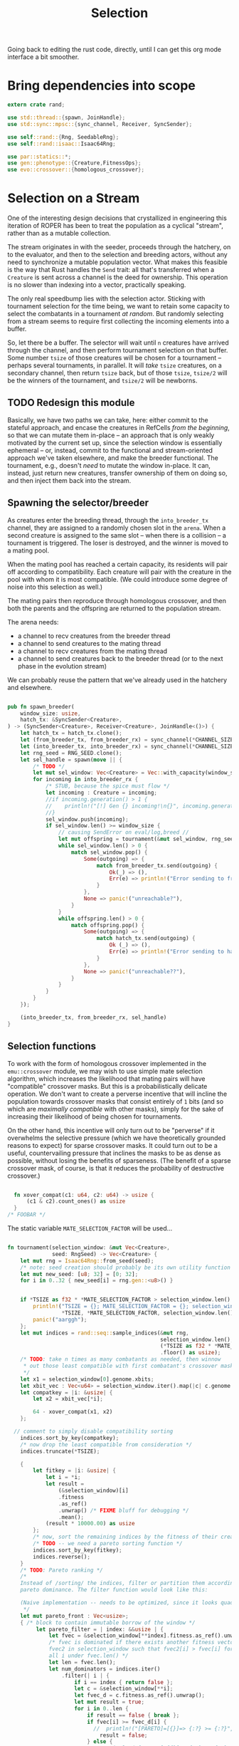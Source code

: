 #+LATEX_HEADER: \input{../lit-header}
#+TITLE: Selection
#+OPTIONS: ^:{}
:NOTE:
Going back to editing the rust code, directly, until I can get
this org mode interface a bit smoother.
:END:

* Bring dependencies into scope
#+NAME: bring dependencies into scope
#+BEGIN_SRC rust :tangle selector.rs :noweb tangle
  extern crate rand; 

  use std::thread::{spawn, JoinHandle};
  use std::sync::mpsc::{sync_channel, Receiver, SyncSender};

  use self::rand::{Rng, SeedableRng};
  use self::rand::isaac::Isaac64Rng;

  use par::statics::*;
  use gen::phenotype::{Creature,FitnessOps};
  use evo::crossover::{homologous_crossover};
#+END_SRC

* Selection on a Stream

One of the interesting design decisions that crystallized in engineering
this iteration of ROPER has been to treat the population as a cyclical
"stream", rather than as a mutable collection. 

The stream originates in with the seeder, proceeds through the hatchery,
on to the evaluator, and then to the selection and breeding actors, without
any need to synchronize a mutable population vector. What makes this feasible
is the way that Rust handles the ~Send~ trait: all that's transferred when a
~Creature~ is sent across a channel is the deed for ownership. This operation
is no slower than indexing into a vector, practically speaking. 

The only real speedbump lies with the selection actor. Sticking with tournament
selection for the time being, we want to retain some capacity to select the
combatants in a tournament /at random/. But randomly selecting from a stream
seems to require first collecting the incoming elements into a buffer. 

So, let there be a buffer. The selector will wait until ~n~ creatures have
arrived through the channel, and then perform tournament selection on that
buffer. Some number ~tsize~ of those creatures will be chosen for a tournament
-- perhaps several tournaments, in parallel. It will /take/ ~tsize~ creatures, 
on a secondary channel, then return ~tsize~ back, but of those ~tsize~, ~tsize/2~
will be the winners of the tournament, and ~tsize/2~ will be newborns.


** TODO Redesign this module

Basically, we have two paths we can take, here: either commit to the stateful approach, and
encase the creatures in RefCells /from the beginning/, so that we can mutate them in-place
-- an approach that is only weakly motivated by the current set up, since the selection window
is essentially ephemeral -- or, instead, commit to the functional and stream-oriented approach
we've taken elsewhere, and make the breeder functional. The tournament, e.g., doesn't /need/ to
mutate the window in-place. It can, instead, just return new creatures, transfer ownership of 
them on doing so, and then inject them back into the stream. 


** Spawning the selector/breeder

As creatures enter the breeding thread, through the =into_breeder_tx=
channel, they are assigned to a randomly chosen slot in the =arena=. 
When a second creature is assigned to the same slot -- when there is
a collision -- a tournament is triggered. The loser is destroyed, and
the winner is moved to a mating pool. 

When the mating pool has reached a certain capacity, its residents will
pair off according to compatibility. Each creature will pair with the
creature in the pool with whom it is most compatible. (We could introduce
some degree of noise into this selection as well.) 

The mating pairs then reproduce through homologous crossover, and then
both the parents and the offspring are returned to the population stream.

The arena needs:
- a channel to recv creatures from the breeder thread
- a channel to send creatures to the mating thread
- a channel to recv creatures from the mating thread
- a channel to send creatures back to the breeder thread
  (or to the next phase in the evolution stream)
 
We can probably reuse the pattern that we've already used in
the hatchery and elsewhere. 


#+NAME: spawn the arena
#+BEGIN_SRC rust :tangle selector.rs :noweb tangle
#+END_SRC

#+NAME: spawn the selector 
#+BEGIN_SRC rust :tangle selector.rs :noweb tangle
  pub fn spawn_breeder(
      window_size: usize,
      hatch_tx: &SyncSender<Creature>,
  ) -> (SyncSender<Creature>, Receiver<Creature>, JoinHandle<()>) {
      let hatch_tx = hatch_tx.clone();
      let (from_breeder_tx, from_breeder_rx) = sync_channel(*CHANNEL_SIZE);
      let (into_breeder_tx, into_breeder_rx) = sync_channel(*CHANNEL_SIZE);
      let rng_seed = RNG_SEED.clone();
      let sel_handle = spawn(move || {
          /* TODO */
          let mut sel_window: Vec<Creature> = Vec::with_capacity(window_size);
          for incoming in into_breeder_rx {
              /* STUB, because the spice must flow */
              let incoming : Creature = incoming;
              //if incoming.generation() > 1 {
              //    println!("[!] Gen {} incoming!\n{}", incoming.generation(), incoming);
              //}
              sel_window.push(incoming);
              if sel_window.len() >= window_size {
                  // causing SendError on eval/log,breed //
                  let mut offspring = tournament(&mut sel_window, rng_seed);
                  while sel_window.len() > 0 {
                      match sel_window.pop() {
                          Some(outgoing) => {
                              match from_breeder_tx.send(outgoing) {
                                  Ok(_) => (),
                                  Err(e) => println!("Error sending to from_breeder_tx: {:?}", e),
                              }
                          },
                          None => panic!("unreachable?"),
                      }
                  }
                  while offspring.len() > 0 {
                      match offspring.pop() {
                          Some(outgoing) => {
                              match hatch_tx.send(outgoing) {
                                  Ok (_) => (),
                                  Err(e) => println!("Error sending to hatch_tx: {:?}",e),
                              }
                          },
                          None => panic!("unreachable??"),
                      }
                  }
              }
          }
      });
    
      (into_breeder_tx, from_breeder_rx, sel_handle)
  }
#+END_SRC

** Selection functions

To work with the form of homologous crossover implemented in the
~emu::crossover~ module, we may wish to use simple mate selection
algorithm, which increases the likelihood that mating pairs will
have "compatible" crossover masks. But this is a probabilistically
delicate operation. We don't want to create a perverse incentive
that will incline the population towards crossover masks that consist
entirely of ~1~ bits (and so which are /maximally compatible/ with other
masks), simply for the sake of increasing their likelihood of being
chosen for tournaments. 

On the other hand, this incentive will only turn out to be "perverse"
if it overwhelms the selective pressure (which we have theoretically
grounded reasons to expect) for sparse crossover masks. It could turn
out to be a useful, countervailing pressure that inclines the masks
to be as dense as possible, without losing the benefits of sparseness.
(The benefit of a sparse crossover mask, of course, is that it reduces
the probability of destructive crossover.)

#+NAME: measure crossover mask compatibility
#+BEGIN_SRC rust :tangle selector.rs :noweb tangle

    fn xover_compat(c1: u64, c2: u64) -> usize {
        (c1 & c2).count_ones() as usize
    }
  /* FOOBAR */
#+END_SRC

The static variable ~MATE_SELECTION_FACTOR~ will be used...

#+NAME: perform selection and mating
#+BEGIN_SRC rust :tangle selector.rs :noweb tangle

    fn tournament(selection_window: &mut Vec<Creature>,
                  seed: RngSeed) -> Vec<Creature> {
        let mut rng = Isaac64Rng::from_seed(seed);
        /* note: seed creation should probably be its own utility function */
        let mut new_seed: [u8; 32] = [0; 32];
        for i in 0..32 { new_seed[i] = rng.gen::<u8>() }


        if *TSIZE as f32 * *MATE_SELECTION_FACTOR > selection_window.len() as f32 {
            println!("TSIZE = {}; MATE_SELECTION_FACTOR = {}; selection_window.len() = {}",
                     ,*TSIZE, *MATE_SELECTION_FACTOR, selection_window.len());
            panic!("aarggh");
        };
        let mut indices = rand::seq::sample_indices(&mut rng,
                                                    selection_window.len(),
                                                    (*TSIZE as f32 * *MATE_SELECTION_FACTOR)
                                                    .floor() as usize);
        /* TODO: take n times as many combatants as needed, then winnow
         ,* out those least compatible with first combatant's crossover mask
         ,*/
        let x1 = selection_window[0].genome.xbits;
        let xbit_vec : Vec<u64> = selection_window.iter().map(|c| c.genome.xbits).collect();
        let compatkey = |i: &usize| {
            let x2 = xbit_vec[*i];

            64 - xover_compat(x1, x2)
        };

      // comment to simply disable compatibility sorting
        indices.sort_by_key(compatkey);
        /* now drop the least compatible from consideration */
        indices.truncate(*TSIZE);

        {
            let fitkey = |i: &usize| {
                let i = *i;
                let result = 
                    (&selection_window)[i]
                    .fitness
                    .as_ref()
                    .unwrap() /* FIXME bluff for debugging */
                    .mean();
                (result * 10000.00) as usize
            };
            /* now, sort the remaining indices by the fitness of their creatures */
            /* TODO -- we need a pareto sorting function */
            indices.sort_by_key(fitkey);
            indices.reverse();
        }
        /* TODO: Pareto ranking */
        /*
        Instead of /sorting/ the indices, filter or partition them according to
        pareto dominance. The filter function would look like this:

        (Naive implementation -- needs to be optimized, since it looks quadratic)
         ,*/
        let mut pareto_front : Vec<usize>;
        { /* block to contain immutable borrow of the window */
             let pareto_filter = | index: &&usize | {
                 let fvec = &selection_window[**index].fitness.as_ref().unwrap();
                 /* fvec is dominated if there exists another fitness vector
                 fvec2 in selection_window such that fvec2[i] > fvec[i] for
                 all i under fvec.len() */
                 let len = fvec.len();
                 let num_dominators = indices.iter()
                     .filter(| i | {
                         if i == index { return false };
                         let c = &selection_window[**i];
                         let fvec_d = c.fitness.as_ref().unwrap();
                         let mut result = true;
                         for i in 0..len {
                             if result == false { break };
                             if fvec[i] >= fvec_d[i] {
                               //  println!("[PARETO]=[{}]=> {:?} >= {:?}", index, fvec[i], fvec_d[i]);
                                 result = false;
                             } else {
                                 //println!("[PARETO]=[{}]=> {:?} <  {:?}", index, fvec[i], fvec_d[i]);
                             }
                         }
                         if result {
                             //println!("[PARETO]=[{}]=> fvec {:?} is DOMINATED by fvec_d {:?}", index, fvec, fvec_d);
                         } else {
                            // println!("[PARETO]=[{}]=> fvec {:?} is not dominated by fvec_d {:?}", index, fvec, fvec_d);
                         }
                         result
                     })
                     .count();
                 //println!("[PARETO] num_dominators of {:?} == {}", fvec, num_dominators);
                 num_dominators == 0 /* return true only for the pareto front */
             };
             pareto_front = indices.iter()
             .filter(pareto_filter)
             .map(|n| *n)
             .collect::<Vec<usize>>();
    /*
             let for_show = indices.iter() .map(|i| ((selection_window[*i]).fitness.as_ref().unwrap().clone())) .collect::<Vec<Vec<usize>>>();
             println!("[PARETO] pareto_filter results: {:?}",
                      indices.iter().map(|i| (*i, pareto_filter(&i))).collect::<Vec<(usize,bool)>>());
             println!("[PARETO] fvecs: {:?}", for_show);
             println!("[PARETO] indices = {:?}", indices);
             println!("[PARETO] Front: {:?}", pareto_front);
    ,*/
             rng.shuffle(&mut pareto_front);
        }
        /*

        ,*/
        /* and choose the parents and the fallen */
        // *TSIZE must be >= 4.
        /* The dead */
        /* The parents */
        assert!(pareto_front.len() >= 1);
        let (p0, p1) : (usize, usize);
        p0 = pareto_front[0];
        if pareto_front.len() >= 2 {
            p1 = pareto_front[1];
        } else {
            p1 = indices[0];
        }
        //let (d0, d1) = (indices[*TSIZE-1], indices[*TSIZE-2]);
        /* Consider filtering against the pareto front instead of the parent pair */
        let mut dead_meta_idx = *TSIZE-1;
        assert!(*TSIZE > 2);
        while dead_meta_idx > 0 
            && (indices[dead_meta_idx] == p0 || indices[dead_meta_idx] == p1) {
            dead_meta_idx -= 1;
        }
        let d0 = indices[dead_meta_idx];
        dead_meta_idx -= 1;
        while dead_meta_idx > 0 
            && (indices[dead_meta_idx] == p0 || indices[dead_meta_idx] == p1) {
            dead_meta_idx -= 1;
        }
        let d1 = indices[dead_meta_idx];

        assert!(p0 != d0);
        assert!(p0 != d1);
        assert!(p1 != d0);
        assert!(p1 != d1);
        //let (p0, p1) = (indices[0], indices[1]);




     /* I think I need to have the selection window consist of refcells of creatures, 
        instead of just naked creatures */ /* FIXME */ 
        let mut offspring;
        {
            let mother = &selection_window[p0];
            let father = &selection_window[p1];
            //let dead0  = &selection_window[d0];
            //let dead1  = &selection_window[d1];
            //println!("** mother.fitness = {:?}; father.fitness = {:?}; dead0.fitness = {:?}; dead1.fitness = {:?}",
            //         mother.fitness, father.fitness, dead0.fitness, dead1.fitness);
            offspring = homologous_crossover(mother, father, &mut rng);
            offspring[0].inherit_problems(&father);
            offspring[1].inherit_problems(&father);
        }
        /* now, place the offspring back in the population by inserting them
         ,* into the selection window
         ,*/
        //selection_window[d0] = offspring.pop().unwrap();
        //selection_window[d1] = offspring.pop().unwrap();
        /* It's essential that we remove the higher index first */
        assert!(d0 != d1);
        let first_to_kill = usize::max(d0, d1);
        let next_to_kill = usize::min(d0, d1);
        selection_window.swap_remove(first_to_kill);
        selection_window.swap_remove(next_to_kill);
        offspring
    }
#+END_SRC

* TODO implement a carousel mechanism in the selector

I think the selector component might be a bit of a bottleneck right now. 
Implement a carousel, like you did for the evaluator and the hatchery. 
This will help balance the load. 
